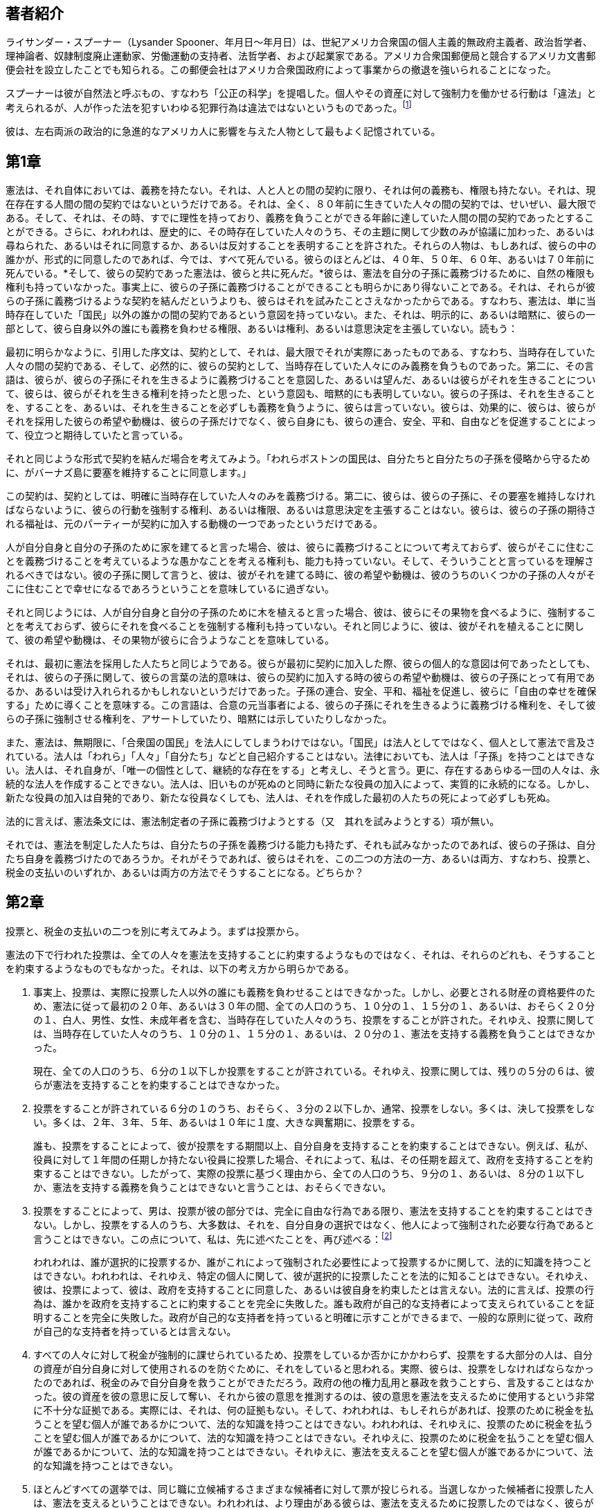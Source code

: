 == 著者紹介

ライサンダー・スプーナー（Lysander
Spooner、年月日〜年月日）は、世紀アメリカ合衆国の個人主義的無政府主義者、政治哲学者、理神論者、奴隷制度廃止運動家、労働運動の支持者、法哲学者、および起業家である。アメリカ合衆国郵便局と競合するアメリカ文書郵便会社を設立したことでも知られる。この郵便会社はアメリカ合衆国政府によって事業からの撤退を強いられることになった。

スプーナーは彼が自然法と呼ぶもの、すなわち「公正の科学」を提唱した。個人やその資産に対して強制力を働かせる行動は「違法」と考えられるが、人が作った法を犯すいわゆる犯罪行為は違法ではないというものであった。footnote:[このテキストは、ウィキペディア日本語版に基づいている]

彼は、左右両派の政治的に急進的なアメリカ人に影響を与えた人物として最もよく記憶されている。

== 第1章

憲法は、それ自体においては、義務を持たない。それは、人と人との間の契約に限り、それは何の義務も、権限も持たない。それは、現在存在する人間の間の契約ではないというだけである。それは、全く、８０年前に生きていた人々の間の契約では、せいぜい、最大限である。そして、それは、その時、すでに理性を持っており、義務を負うことができる年齢に達していた人間の間の契約であったとすることができる。さらに、われわれは、歴史的に、その時存在していた人々のうち、その主題に関して少数のみが協議に加わった、あるいは尋ねられた、あるいはそれに同意するか、あるいは反対することを表明することを許された。それらの人物は、もしあれば、彼らの中の誰かが、形式的に同意したのであれば、今では、すべて死んでいる。彼らのほとんどは、４０年、５０年、６０年、あるいは７０年前に死んでいる。*そして、彼らの契約であった憲法は、彼らと共に死んだ。*彼らは、憲法を自分の子孫に義務づけるために、自然の権限も権利も持っていなかった。事実上に、彼らの子孫に義務づけることができることも明らかにあり得ないことである。それは、それらが彼らの子孫に義務づけるような契約を結んだというよりも、彼らはそれを試みたことさえなかったからである。すなわち、憲法は、単に当時存在していた「国民」以外の誰かの間の契約であるという意図を持っていない。また、それは、明示的に、あるいは暗黙に、彼らの一部として、彼ら自身以外の誰にも義務を負わせる権限、あるいは権利、あるいは意思決定を主張していない。読もう：

最初に明らかなように、引用した序文は、契約として、それは、最大限でそれが実際にあったものである、すなわち、当時存在していた人々の間の契約である、そして、必然的に、彼らの契約として、当時存在していた人々にのみ義務を負うものであった。第二に、その言語は、彼らが、彼らの子孫にそれを生きるように義務づけることを意図した、あるいは望んだ、あるいは彼らがそれを生きることについて、彼らは、彼らがそれを生きる権利を持ったと思った、という意図も、暗黙的にも表明していない。彼らの子孫は、それを生きることを、することを、あるいは、それを生きることを必ずしも義務を負うように、彼らは言っていない。彼らは、効果的に、彼らは、彼らがそれを採用した彼らの希望や動機は、彼らの子孫だけでなく、彼ら自身にも、彼らの連合、安全、平和、自由などを促進することによって、役立つと期待していたと言っている。

それと同じような形式で契約を結んだ場合を考えてみよう。「われらボストンの国民は、自分たちと自分たちの子孫を侵略から守るために、がバーナズ島に要塞を維持することに同意します。」

この契約は、契約としては、明確に当時存在していた人々のみを義務づける。第二に、彼らは、彼らの子孫に、その要塞を維持しなければならないように、彼らの行動を強制する権利、あるいは権限、あるいは意思決定を主張することはない。彼らは、彼らの子孫の期待される福祉は、元のパーティーが契約に加入する動機の一つであったというだけである。

人が自分自身と自分の子孫のために家を建てると言った場合、彼は、彼らに義務づけることについて考えておらず、彼らがそこに住むことを義務づけることを考えているような愚かなことを考える権利も、能力も持っていない。そして、そういうことと言っているを理解されるべきではない。彼の子孫に関して言うと、彼は、彼がそれを建てる時に、彼の希望や動機は、彼のうちのいくつかの子孫の人々がそこに住むことで幸せになるであろうということを意味しているに過ぎない。

それと同じようには、人が自分自身と自分の子孫のために木を植えると言った場合、彼は、彼らにその果物を食べるように、強制することを考えておらず、彼らにそれを食べることを強制する権利も持っていない。それと同じように、彼は、彼がそれを植えることに関して、彼の希望や動機は、その果物が彼らに合うようなことを意味している。

それは、最初に憲法を採用した人たちと同じようである。彼らが最初に契約に加入した際、彼らの個人的な意図は何であったとしても、それは、彼らの子孫に関して、彼らの言葉の法的意味は、彼らの契約に加入する時の彼らの希望や動機は、彼らの子孫にとって有用であるか、あるいは受け入れられるかもしれないというだけであった。子孫の連合、安全、平和、福祉を促進し、彼らに「自由の幸せを確保する」ために導くことを意味する。この言語は、合意の元当事者による、彼らの子孫にそれを生きるように義務づける権利を、そして彼らの子孫に強制させる権利を、アサートしていたり、暗黙には示していたりしなかった。

また、憲法は、無期限に、「合衆国の国民」を法人にしてしまうわけではない。「国民」は法人としてではなく、個人として憲法で言及されている。法人は「われら」「人々」「自分たち」などと自己紹介することはない。法律においても、法人は「子孫」を持つことはできない。法人は、それ自身が、「唯一の個性として、継続的な存在をする」と考えし、そうと言う。更に、存在するあらゆる一団の人々は、永続的な法人を作成することできない。法人は、旧いものが死ぬのと同時に新たな役員の加入によって、実質的に永続的になる。しかし、新たな役員の加入は自発的であり、新たな役員なくしても、法人は、それを作成した最初の人たちの死によって必ずしも死ぬ。

法的に言えば、憲法条文には、憲法制定者の子孫に義務づけようとする（又　其れを試みようとする）項が無い。

それでは、憲法を制定した人たちは、自分たちの子孫を義務づける能力も持たず、それも試みなかったのであれば、彼らの子孫は、自分たち自身を義務づけたのであろうか。それがそうであれば、彼らはそれを、この二つの方法の一方、あるいは両方、すなわち、投票と、税金の支払いのいずれか、あるいは両方の方法でそうすることになる。どちらか？

== 第2章

投票と、税金の支払いの二つを別に考えてみよう。まずは投票から。

憲法の下で行われた投票は、全ての人々を憲法を支持することに約束するようなものではなく、それは、それらのどれも、そうすることを約束するようなものでもなかった。それは、以下の考え方から明らかである。

. 事実上、投票は、実際に投票した人以外の誰にも義務を負わせることはできなかった。しかし、必要とされる財産の資格要件のため、憲法に従って最初の２０年、あるいは３０年の間、全ての人口のうち、１０分の１、１５分の１、あるいは、おそらく２０分の１、白人、男性、女性、未成年者を含む、当時存在していた人々のうち、投票をすることが許された。それゆえ、投票に関しては、当時存在していた人々のうち、１０分の１、１５分の１、あるいは、２０分の１、憲法を支持する義務を負うことはできなかった。
+
現在、全ての人口のうち、６分の１以下しか投票をすることが許されている。それゆえ、投票に関しては、残りの５分の６は、彼らが憲法を支持することを約束することはできなかった。
. 投票をすることが許されている６分の１のうち、おそらく、３分の２以下しか、通常、投票をしない。多くは、決して投票をしない。多くは、２年、３年、５年、あるいは１０年に１度、大きな興奮期に、投票をする。
+
誰も、投票をすることによって、彼が投票をする期間以上、自分自身を支持することを約束することはできない。例えば、私が、役員に対して１年間の任期しか持たない役員に投票した場合、それによって、私は、その任期を超えて、政府を支持することを約束することはできない。したがって、実際の投票に基づく理由から、全ての人口のうち、９分の１、あるいは、８分の１以下しか、憲法を支持する義務を負うことはできないと言うことは、おそらくできない。
. 投票をすることによって、男は、投票が彼の部分では、完全に自由な行為である限り、憲法を支持することを約束することはできない。しかし、投票をする人のうち、大多数は、それを、自分自身の選択ではなく、他人によって強制された必要な行為であると言うことはできない。この点について、私は、先に述べたことを、再び述べる：footnote:[『No
Treason』第２号に、５〜６ページ参照。]
+
われわれは、誰が選択的に投票するか、誰がこれによって強制された必要性によって投票するかに関して、法的に知識を持つことはできない。われわれは、それゆえ、特定の個人に関して、彼が選択的に投票したことを法的に知ることはできない。それゆえ、彼は、投票によって、彼は、政府を支持することに同意した、あるいは彼自身を約束したとは言えない。法的に言えば、投票の行為は、誰かを政府を支持することに約束することを完全に失敗した。誰も政府が自己的な支持者によって支えられていることを証明することを完全に失敗した。政府が自己的な支持者を持っていると明確に示すことができるまで、一般的な原則に従って、政府が自己的な支持者を持っているとは言えない。
. すべての人々に対して税金が強制的に課せられているため、投票をしているか否かにかかわらず、投票をする大部分の人は、自分の資産が自分自身に対して使用されるのを防ぐために、それをしていると思われる。実際、彼らは、投票をしなければならなかったのであれば、税金のみで自分自身を救うことができただろう。政府の他の権力乱用と暴政を救うことすら、言及することはなかった。彼の資産を彼の意思に反して奪い、それから彼の意思を推測するのは、彼の意思を憲法を支えるために使用するという非常に不十分な証拠である。実際には、それは、何の証拠もない。そして、われわれは、もしそれらがあれば、投票のために税金を払うことを望む個人が誰であるかについて、法的な知識を持つことはできない。われわれは、それゆえに、投票のために税金を払うことを望む個人が誰であるかについて、法的な知識を持つことはできない。それゆえに、投票のために税金を払うことを望む個人が誰であるかについて、法的な知識を持つことはできない。それゆえに、憲法を支えることを望む個人が誰であるかについて、法的な知識を持つことはできない。
. ほとんどすべての選挙では、同じ職に立候補するさまざまな候補者に対して票が投じられる。当選しなかった候補者に投票した人は、憲法を支えるということはできない。われわれは、より理由がある彼らは、憲法を支えるために投票したのではなく、彼らが当選した候補者が憲法の下で彼らに対して実施すると推測した暴政を防ぐために投票したと推測される。それゆえに、彼らは、憲法自体に反対したと推測される。この推測は、そのような投票が、彼らの憲法に反対することを表明する唯一の方法であるため、より合理的である。
. 多くの票は、通常、成功する見込みのない候補者に投じられる。そのような票を投じた人は、合理的に憲法を支えるためではなく、それを妨げるために、特別な意図を持って投票したと推測される。それゆえに、彼らは、憲法自体に反対したと推測される。
. すべての異なる票は、秘密裏に投じられるため（秘密投票によって）、票自体から、誰が憲法を支えるか、誰が反対するかを知る法的手段はない。したがって、投票は、ある個人が憲法を支えるかどうかを示す法的な証拠を提供しない。そして、ある個人が憲法を支えるかどうかを示す法的な証拠がない場合、それは、誰も憲法を支えるとは法的に言えない。多くの人々の意図を法的に証明することは、それぞれの意図を法的に証明することができない場合、明らかに不可能である。
. 投票において、誰の意図を法的に証明することはできないため、われわれは、それらを推測することに限る。推測として、投票をした人のうち、多くは、この原理に基づいて投票していると考えられる。すなわち、彼らが投票をして、政府を自分自身の手（あるいは彼らの友人の手）に収め、その権力を彼らの反対者に対して使用することができれば、彼らは、それから喜んで憲法を支えるだろう。しかし、彼らの反対者が権力を持ち、彼らに対して使用する場合、彼らは、喜んで憲法を支えることはないだろう。
+
簡単に言えば、男性の自発的な憲法の支持は、おそらく、ほとんどの場合、完全に、憲法を通じて、自分自身を覇者にすることができるか、奴隷にされるかという問題に依存している。
+
そのような偶然の同意は、法律と理由において、まったく同意ではない。
. 投票によって憲法を支持する人は皆（もしいれば）、秘密裏に（無記名投票によって）、そして自分の代理人や代表者の行為に対する個人的責任を一切回避する方法でそうするので、投票によって憲法を支持する人が全くいないということは、法的にも合理的にもあり得ないのである。いかなる人も、憲法に同意する、あるいは支持するといったことを、公然と、そして自分の代理人が、自分が委任した権限の範囲内で行動する限り、その行為に対して個人的に責任を負うような方法で行わない限り、合理的かつ合法的に言うことはできないのである。
. すべての投票は秘密であり（無記名投票）、すべての秘密政府は必然的に強盗、暴君、殺人者の秘密結社でしかないため、我々の政府が実質的にこのような投票によって行われているという一般的事実は、我々の中に強盗、暴君、殺人者の秘密結社が存在し、その目的は、強盗、奴隷、そして目的を果たすために必要なだけ、残りの国民を殺すことであることを証明しているだけである。このような集団が存在するという単純な事実は、「合衆国国民」あるいはそのうちの誰かが自発的に憲法を支持していることを証明するものではない。

これまで述べてきたすべての理由から、投票は、憲法を自発的に支持する特定の個人が誰であるかという法的証拠を提供しない。したがって、投票は、誰かが自発的に憲法を支持しているという法的な証拠にはならない。

したがって、投票に関する限り、憲法は、法律的に言えば、全く支持者を持たないのである。

そして、実のところ、憲法に善意の支持者が一人もいない可能性は、微塵もないのである。つまり、憲法が本当は何であるかを理解し、その本当の姿を心から支持する人が、この国に一人もいない可能性は微塵もないのです。

憲法の表向きの支持者は、他の多くの政府の表向きの支持者と同様に、次の３つのクラスで構成されている：

. 奴隷：多数の活動的な階級で、政府を自分たちの拡大や富のために利用できる道具とみなしている。
. 欺瞞者：間違いなく大きな階級である。各人は、自分の個人と財産をどうするかを決めるのに、何百万もの中から一つの声を出すことが許されているため、また、他の人が自分から奪い、奴隷にし、殺すのと同じ声を出すことが許されているため、自分が「自由人」で「主権者」だと思うほど愚かなのである。これが「自由な政府」であり、「平等な権利の政府」、「地球上で最高の政府」、footnote:[仮にそれが「地上最高の政府」であるとしたら、それはそれ自身の善良さを証明するのか、それとも他のすべての政府の悪さを証明するだけなのか。]
などの不条理であることを想像するほど愚かである。
. 政府の害悪をある程度理解しているが、それを取り除く方法がわからないか、私的な利益を犠牲にしてまで、変革のための仕事に真剣に取り組むことを選択しない層。

== 第3章

納税が強制であることは、当然ながら、誰かが自発的に憲法を支持していることの証拠にはならない。

. 私たちの憲法の理論が、すべての税金は自発的に支払われるというのは真実である。私たちの政府は、国民が互いに自発的に締結した相互保険会社であり、各人は、憲法の当事者である他のすべての人々と、他の保険会社とするのと同様に、これだけの保護に対してこれだけの金を支払うという自由で純粋な自発的契約を結ぶ。そして、税を払って保護されるのと同じくらい、保護を受けず、税を払わないのも自由であるということである。
+
しかし、この政府の理論は、実際の事実とは全く異なっている。実際のところ、政府は高速道路の通行人のように、人に向かってこう言うのです。「お前の金か、それとも命か」と言うのです。そして、多くの、いや、ほとんどの税金は、その脅しの強制の下に支払われているのです。
+
政府は、確かに、寂しい場所で人を待ち伏せし、道端から飛びかかってきて、ピストルを頭に突きつけて、ポケットの中のものをあさるようなことはしない。しかし、強盗が強盗であることに変わりはなく、はるかに卑劣で恥ずべきものである。
+
ハイウェイマンは、自分の行為の責任、危険、犯罪を自分自身にのみ負わせる。彼は、あなたのお金に対して正当な権利があるとか、あなた自身の利益のために使うつもりであるとか、そんなふりをしません。彼は強盗以外の何者でもないふりをすることはない。彼は単なる「保護者」であると公言するほど不謹慎ではないし、自分の身は自分で守れると完全に思っている、あるいは彼の独特の保護システムを理解していない熱狂的な旅行者を「保護」するためだけに、彼らの意思に反して人の金を取ることはない。彼はあまりに常識的な人物なので、このような公言はしない。さらに、彼はあなたのお金を受け取った後、あなたが望むようにあなたから離れていきます。彼は、あなたの意志に反して、道中あなたに付きまとうことはありません。彼があなたに与える「保護」のために、あなたの正当な「主権者」であると思い込んでいます。彼は、あなたにひれ伏して彼に仕えるよう命じ、あなたにこれをするよう要求し、あなたにこれをするよう禁じることによって、あなたを「保護」し続けるのではなく、彼がそうすることが彼の利益または喜びになると見つけるたびに、あなたからさらにお金を奪い、あなたを反逆者、裏切り者、あなたの国の敵として烙印し、あなたが彼の権威に異議を唱えたり、彼の要求に抵抗するなら、あなたを容赦なく射殺することによって、あなたを保護し続ける。彼は紳士なので、このような偽りや侮辱、悪事を犯すことはありません。要するに、彼はあなたから奪うだけでなく、あなたを自分のカモや奴隷にしようとはしないのです。
+
自らを「政府」と呼ぶ強盗や殺人犯たちの行動は、一介のハイウェイマンのそれとは正反対である。
+
第一に、彼らは、彼のように、個々に自分たちの存在を知らせないし、その結果、自分たちの行為の責任を個人的に負うこともないのだ。それどころか、彼らは密かに（無記名投票によって）自分たちに代わって強盗を行う者を指名し、自分は実質的に隠しておくのである。こうして指定された人物にこう言う。
+
A・B・のところに行って、「政府」は彼と彼の財産を保護するための費用を満たすためにお金が必要であると言ってください。もし彼が、自分を保護するために我々と契約したことはない、我々の保護は一切望んでいないと言うならば、それは我々のビジネスであって彼のビジネスではない、我々は彼が我々に望むと望まざるとにかかわらず彼を保護することを選択する、そして彼を保護するために我々は報酬も要求する、と言ってください。もし彼が、こうして「政府」という肩書きを自称し、彼が一度も契約を交わしていないのに彼を保護し、支払いを要求する個人は誰なのか、とあえて尋ねるなら、それもまた我々の仕事であり、彼の仕事ではないと彼に言いましょう。私たちは自分たちのことを彼に個別に知らせるつもりはなく、私たちの要求を彼に通知し、彼がそれに従えば、私たちの名前で、今年度の同様の要求から彼を保護するための領収書を渡す代理人を、秘密裏に（秘密投票によって）任命していることを伝えなさい。もし彼が応じない場合は、私たちの要求だけでなく、あなた自身の費用や手間もすべて支払えるだけの財産を差し押さえ、売却してください。もし彼が財産の差し押さえに抵抗するならば、傍観者に助けを求めてください（その中には間違いなく我々のバンドのメンバーであると判明する人がいるはずです）。もし彼が自分の財産を守るために、あなたを援助している我々のバンドの誰かを殺すようなことがあれば、何としても彼を捕らえ、（我々の裁判所のいずれかで）彼を殺人で告発し、有罪判決を下し、彼を吊るしてください。もし彼が隣人や、彼のように我々の要求に抵抗する気のある者に声をかけ、彼らが大勢で彼の助けに来たならば、彼らは皆反逆者で裏切り者だ、「我々の国」が危険にさらされていると叫び、我々の雇った殺人者の司令官を呼び、反乱を鎮め、どんな犠牲を払ってでも「国を救う」ように言ってくれ。何十万人であろうとも、抵抗する者をすべて殺すように言いなさい。そうして、同じような気持の者すべてに恐怖を与えなさい。殺人という仕事が徹底的に行われるように、そして、今後この種の問題が起こらないようにするように。この裏切り者たちが、こうして我々の強さと決意を学んだなら、彼らは長年にわたって良き忠実な市民となり、なぜ、どうしてということもなく税金を納めることでしょう。
+
このような強制力のもとに、いわゆる税金が支払われているのである。そして、国民が「政府」を支持することに同意していることを、納税がどれだけ証明しているかは、これ以上論じるまでもない。
. 納税が政府を支持することへの同意や誓約を意味しないもう一つの理由は、納税者が「政府」を構成する特定の個人を知らないし、知る手段もないからである。彼にとって「政府」は神話であり、抽象的であり、実体のないものであり、契約を結ぶことも、同意や誓約をすることもできない。彼は、その見せかけの代理人を通してのみ、それを知る。「政府」そのものを見ることはない。彼は確かに、一般的な報道によって、ある年齢のある人々が投票することを許されていること、そしてそれによって、当分の間、政府の一部となるか、あるいは（彼らが望むなら）政府の反対者になることを知る。しかし、誰がこのように投票するのか、特に各人がどのように投票するのか（政府を助けるのか反対するのか）、彼は知らない；投票はすべて秘密裏に（無記名投票で）行われるのである。したがって、当分の間、誰が実質的に「政府」を構成しているのか、彼は知る術を持たないのである。もちろん、彼は彼らと契約を結ぶことも、彼らに同意を与えることも、彼らに誓約をすることもできない。したがって、必然的に、彼が彼らに税金を払うことは、彼の側で、彼らを支持する、つまり「政府」または憲法を支持する契約、同意、または誓約を意味しないことになる。
. 自らを「政府」と呼ぶ特定の個人が誰であるかを知らないので、納税者は自分が誰に税金を支払っているのかわからない。つまり、強盗と殺人者の秘密組織の代理人であり、彼らは「政府」という肩書きを自称し、彼らが要求する金を渡すことを拒否する者は全員殺すと決めているのである。彼は自分の命を守るために、このエージェントにお金を渡す。しかし、この代理人は、納税者にその主体を個別に知らせないので、納税者は、お金を渡した後、誰が「政府」なのか、つまり、誰が強盗なのか、以前と同じように分からなくなるのである。したがって、自分の金を彼らの代理人に渡すことによって、彼らと自発的な契約を結び、彼らに従い、彼らを支援し、彼らが将来要求するいかなる金も彼らに与えることを誓うというのは、単にばかげているのだ。
. 政治権力と呼ばれるものはすべて、実質的にこの金の問題にかかっている。なぜなら、金があれば、兵士を雇うことができ、兵士を使ってさらに金をゆすり取ることができ、さらに自分たちの意思への服従を一般に強制することができるからである。カエサルが戦争において言ったように、政府とは、金と兵士が相互に支え合うものであり、金があれば兵士を雇うことができ、兵士がいれば金を強奪することができるのである。だから、政府を自称するこれらの悪党は、その力が主に金にかかっていることをよく理解している。金があれば兵士を雇うことができ、兵士がいれば金をゆすり取ることができる。そして、自分たちの権威が否定されたとき、彼らがいつも最初にするお金の使い方は、兵士を雇って、さらなるお金を拒否するすべての人を殺すか、服従させることです。

このため、自由を望む者は、次のような重要な事実を理解する必要があります。すなわち：

. 「政府」（と呼ばれるもの）の手に金を渡す人は皆、自分に対して使われる剣をその手に渡すことになり、彼からさらに金を強奪し、その独断的な意思に服従させるために、その剣を使うことになるということ。
. そもそも、彼の同意なしに彼の金を奪う者たちは、もし彼が将来彼らの要求に抵抗しようとするなら、彼のさらなる強奪と奴隷化のためにそれを使用するだろうということ。
. いかなる人々も、彼らが公言する目的、すなわち彼を保護する目的のために、彼の同意なしに人の金を奪うと考えることは、完全な不条理であること。そのようなことをすると仮定することは、彼がそれを望んでいないときに、彼のために食物や衣服を買うために、彼の同意なしに彼のお金を取ると仮定するのと同じくらい不合理である。
. もし人が「保護」を望むなら、その人はそのために自分で交渉する能力がある。そして誰も、その人の意思に反して「保護」するために、その人からお金を奪うことはないのである。
. 人が政治的自由を守るためにできる唯一の保障は、自分のお金が、自分の利益のために使われ、自分の損害のために使われないという、自分にとって完全に満足のいく保証が得られるまで、自分のポケットにしまっておくことであるということである。
. いわゆる政府は、それが完全に自発的な支持に依存している限り、一時たりとも合理的に信頼することはできず、また合理的に誠実な目的をもっていると考えることもできない。

これらの事実はすべて極めて重要であり、自明であるため、まずその目的のために政府と明確かつ純粋に自発的な契約を結ばない限り、誰もその保護を確保する目的で「政府」に自発的に金銭を支払うとは合理的に考えられないのである。

したがって、実際に行われた投票や納税は、誰も憲法を支持することに同意していない、あるいは義務を負っていないことを証明するものであることは、完全に明らかである。したがって、憲法が誰かを拘束しているという証拠も、誰かが憲法を支持する契約や義務を負っているという証拠も、まったくないのである。そして、誰も憲法を支持する義務を負っていないのである。

== 第4章

*憲法は、現在誰も拘束しないだけでなく、かつて誰も拘束しなかった。*誰も拘束しなかったのです法律と道理の一般原則に基づき
誰も拘束するような形で合意したことがないからです

法律と理性の一般原則によれば、書物は本人が署名するまでは誰も拘束しない。この原則は非常に柔軟性に欠けるため、たとえ自分の名前を書けない人でも、書面による契約によって拘束される前に「自分の印を押す」必要がある。この習慣が確立されたのは大昔のことで、自分の名前を書ける人がほとんどいなかった。事務員、つまり文字を書ける人は非常に珍しく貴重な存在であり、たとえ高い罪を犯しても、公衆がそのサービスを失うわけにはいかないという理由で赦される権利があったのだ。当時でさえ、書面による契約には署名が必要であり、文字を書けない者は「印を押す」か、契約を書いた羊皮紙に貼った蝋に印鑑を押して契約書に署名したのである。そのため、印鑑を押す習慣が今日まで続いている。

法律と理性は、文書に署名がない場合、それによって拘束される当事者が署名すること、またはそれによって自らを拘束することを選択しなかったと推定されなければならないと宣言している。そして、法律と理性はともに、署名するかしないかを決定する最後の瞬間まで、その人に猶予を与える。法律も理性も、人がある文書に同意することを、それが書かれるまで要求したり期待したりすることはない。そして、それが書かれ、その正確な法的意味を自分で納得する機会があったとき、その人はそれに同意するかどうか、その前ではなく、そのときに決めることが期待されているのである。そして、もし彼がそれに署名しないならば、その理由は、そのような契約を結ぶことを選択しなかったからであると考えられる。その契約書が彼に署名させるために書かれたとか、彼が署名することを望んで書かれたという事実は何の意味もない。

もしある当事者が、署名のない書面を法廷に持ち込み、別の人物が署名するために書かれたものだという理由で、その効力を主張することができるとしたら、詐欺や訴訟の終わりはどこにあるでしょうか。この別の人物は署名することを約束したのか、署名すべきだったのか、署名する機会があったのなら、それを拒否したり怠ったりしたのか、などです。しかし、これが憲法について言われうる最大のことである。footnote:[それを起草した人たちは、自分たちを契約として拘束するために、いかなる形でもそれに署名していない。そして、おそらく彼らの誰一人として、この契約書によって自分自身を拘束するために、いかなる形であれ、この契約書に署名したことはないでしょう。]誰も署名したことのない文書である憲法からすべての権限を得ていると公言している裁判官たちは、署名されていない他の文書が裁きのために彼らの前に持ち込まれると、それを拒否するだろう。

さらに、法律上および道理上、書面は署名されなければならないだけでなく、それを作成した当事者を拘束する前に、その恩恵を受けた当事者（またはその代理人）に引き渡されなければならない。署名は、証書が引き渡されない限り、何の効果もない。そして当事者は、署名した後に書面の交付を拒否することが完全に自由である。署名することを拒否するのと同様に、交付することを拒否するのも自由である。憲法は、誰によっても署名されていないだけでなく、誰によっても、あるいは誰の代理人や弁護士にも引き渡されていない。したがって、署名も交付もされていない他の文書と同様に、契約としての効力はない。

== 第5章

すべての人の重要な契約、特に永続的な性質の契約は、書面と署名の両方が必要であるという、人類の一般的な感覚のさらなる証拠として、次の事実が適切である。

この法令の一般的な目的は、より重要な種類の契約は、当事者が書面で作成し、署名しなければ、執行するために訴訟を起こしてはならないことを宣言することである。footnote:[私は以下の州の法令集を個人的に調査した。メイン、ニューハンプシャー、バーモント、マサチューセッツ、ロードアイランド、コネチカット、ニューヨーク、ニュージャージー、ペンシルバニア、デラウェア、バージニア、ノースカロライナ、サウスカロライナ、ジョージア、フロリダ、アラバマ、ミシシッピー、テネシー、ケンタッキー、オハイオ、ミシガン、インディアナ、イリノイ、ウィスコンシン、ミシシッピ、マサチューセッツの各州。テキサス、アーカンソー、ミズーリ、アイオワ、ミネソタ、ネブラスカ、カンザス、ネバダ、カリフォルニア、オレゴンのすべての州で、英国の法令が再制定され、時には修正されながら、概してその運用を拡大し、現在も有効であることがわかっています。 +
マサチューセッツ州法には次のような規定があります： +
]

この法律の原則は、書面による契約は署名されなければならないということだけでなく、特別に免除された契約（一般に少額のもので、短期間しか効力を持たないもの）を除き、すべての契約は書面と署名の両方でなければならないというものである。

この点に関する法律の理由は、現在、人が契約を書面に記載し、署名することは非常に容易であり、これを怠ると、多くの疑念、詐欺、および訴訟につながるため、相当重要な契約について書面と署名を怠る人は、それを執行する司法の裁判所の利益を得てはならない、というものである。この理由は賢明なものであり、経験によってその知恵と必要性が確認されていることは、この法律が英国で年近く施行され、この国でもほぼ普遍的に採用され、誰も廃止しようと考えていないという事実によって証明されている。

私たちは、この法律が要求していない場合でも、ほとんどの人が契約書を書いて署名することにどれほど慎重であるかを知っています。例えば、ほとんどの人は、ドルやドルより大きくない金額を支払うべきお金がある場合、それに対する手形を取るように注意している。また、少額の商品を購入し、配達時に代金を支払う場合は、領収書付きの手形を取る。帳簿上の小額の残高や、以前に契約した小額の債務を支払う場合は、それに対する領収書を取る。

さらに、わが国では（おそらく）イギリスと同様に、遺言書や証書などの多くの種類の契約は、書面と署名だけでなく、封印、証人、承認が必要であるとされています。また、既婚女性が不動産の権利を譲渡する場合、多くの州では、女性が夫とは別に調査され、夫の恐怖や強制を受けずに契約に署名することを宣言しなければならないと法律で定められている。

このように、法律が要求し、個人が、法律で要求されていない場合でも、一般的な賢明さの動機から、契約を書面にし、署名させ、その意味と有効性に関するあらゆる不確実性と論争から守るための予防措置がいくつかある。しかし、私たちには、契約と称し、公言し、主張するものがある。年前に、今は皆死んでしまい、私たちを拘束する力を持たない人たちが作った憲法が、それでも世代、何百万人もの人間を拘束し、これから来る何百万人もの人間を拘束すると、（主張する）ものである。しかし、誰も署名、封印、交付、目撃、承認したことのないものであり、これによって拘束されると主張する全人数に比べ、読んだことも、見たことも、これから読むことも、見ることもほとんどないものである。そして、それを読んだことのある人、あるいはこれから読む人の中で、その意味について同意した人はほとんどおらず、おそらく人もいないでしょう。

さらに、この想定される契約は、その権限の下にあるどの裁判所でも、ある人が他の人に負っているドルの債務を証明するために申し出ても受理されないものである。この契約を管理するふりをしている人々が一般的に解釈するように、国中のすべての男性、女性、子供が、そしていつの時代も、この想定契約によってその処分についてまったく責任を負わないことが明示されている男性の手に、すべての財産ばかりか自由や命までも委ねているのである。この契約は、誰によっても署名されたことがない以上、法律と理性の一般原則（他の契約に関して私たちが支配している原則）に基づけば、誰も拘束しない、火に投げ捨てるにふさわしい、あるいは、保存されても、人類の愚かさと邪悪さの目撃者と警告としてのみ役立つ紙切れでしかないのである。

== 第6章

誇張ではなく、文字通りの真実です。憲法によって、私が解釈するのではなく、憲法を管理するふりをする人たちが解釈するのですが、アメリカ国民全体の財産、自由、生命は、憲法そのものが規定しているように、その処分について決して「疑問視」されない人たちの手に無条件に委ねられているのです。

したがって、憲法（第条第項）は、「両院におけるいかなる演説、討論（または投票）についても、彼ら（上院議員および下院議員）は他のいかなる場所でも質問されてはならない」と規定しているのである。

法律を制定する全権限は、これらの上院議員および下院議員（分のの投票で行動する場合）
footnote:[また、この分のの投票は、全体の分のではなく、定足数の分の、すなわち過半数の分のとすることができる。]に与えられている。この規定は、彼らが制定した法律に対するすべての責任から彼らを守るものである。

また、憲法は、法律の執行を拒否するすべての司法官および行政官の給与を差し止め、弾劾および解任する権限を与えることにより、すべての法律の執行を確保することを可能にしている。

こうして政府の全権が彼らの手に渡り、彼らはその使用に対して全く無責任になる。これは、絶対的で無責任な権力以外の何ものでもないでしょう。

このような見解に対して、これらの人々は一定の範囲内でしか権力を行使しないと宣誓していると言っても、何の答えにもなりません。宣誓や制限を気にする必要があるのでしょうか。

この権力を持つ特定の個人は、年か年に一度だけ変わることができるというのも、この見解に対する答えにはならない。なぜなら、それぞれの人々の権力は、彼らがそれを保持している期間中は絶対であり、彼らがそれを保持できなくなったとき、その権力は同様に絶対で無責任な人々によってのみ継承されるからである。

この絶対的で無責任な権力を持つ者は、人民（またはその一部）によって選ばれた者でなければならないと言うことも、この見解に対する答えにはならない。人は、何年かに一度、新しい主人を選ぶことが許されるから、奴隷であることに変わりはない。人民も、定期的に新しい主人を選ぶことが許されているからと言って、奴隷でなくなることはない。彼らを奴隷にしているのは、現在も、そしてこれからも、彼らに対する権力が絶対的で無責任な人間の手に握られているという事実であり、それは常にそうである。footnote:[個人として、このような公共の主人を選ぶ声が許されることに、どんな評価すべき価値があるのだろうか。彼の声は数百万人のうちの一人に過ぎない。]

絶対的かつ無責任な支配の権利は財産権であり、財産権は絶対的かつ無責任な支配の権利である。この二つは同一であり、一方は必然的に他方を含意している。どちらも他方なしでは存在し得ない。したがって、もし議会が、憲法-その解釈によれば-が与える絶対的で無責任な法律制定権を持っているとすれば、それは彼らが我々を財産として所有しているからにほかならない。もし彼らが我々を財産として所有しているならば、彼らは我々の主人であり、彼らの意志は我々の法律である。もし彼らが我々を財産として所有していなければ、彼らは我々の主人ではないし、彼らの意志は、そのようなものとして、我々に対して何の権限もないのである。

しかし、私たちに対するこの絶対的で無責任な支配権を主張し行使するこれらの人々は、あえて一貫性を持たず、私たちの主人であるとか、私たちを財産として所有していると主張します。彼らは、自分たちは我々の使用人、代理人、弁護士、そして代表者に過ぎないと言います。しかし、この宣言は不条理であり、矛盾を含んでいます。いかなる人も、私のしもべ、代理人、弁護士、または代表者でありながら、同時に、私に支配されず、その行為について私に無責任であることはあり得ません。私が彼を任命し、すべての権力を彼の手に委ねたことは重要ではありません。もし私が彼を私に制御不能にし、私に対して無責任にしたならば、彼はもはや私のしもべ、代理人、弁護士、または代表者ではありません。もし私が彼に、私の財産に対する絶対的で無責任な権力を与えたなら、私は彼に財産を与えたことになる。もし私が彼に、私自身に対する絶対的で無責任な権力を与えたなら、私は彼を私の主人とし、私自身を奴隷として彼に委ねたことになる。そして、私が彼を主人と呼ぶか、使用人と呼ぶか、代理人と呼ぶか、所有者と呼ぶかは重要ではありません。問題は、私がどのような力を彼の手に委ねたかということだけである。それは絶対的で無責任なものだったのか、それとも限定的で責任あるものだったのか？

さらに別の理由から、彼らは私たちのしもべでも代理人でも弁護士でも代表者でもありません。その理由とは、彼らの行為に対して私たち自身が責任を負わないということです。もしある人が私のしもべ、代理人、または弁護士であるならば、私は必然的に、私が彼に託した権力の範囲内で行われた彼のすべての行為について、私自身に責任を負わせることになる。もし私が自分の代理人として、自分以外の他人の個人または財産に対する絶対的な権力、またはいかなる権力も彼に委ねたならば、私はそれによって、彼が私に与えられた権力の範囲内で行動する限り、彼がそれらの人に与えるいかなる損害に対しても、必然的に私自身に責任を負わせることになるのである。しかし、議会の行為によって自分の個人または財産を傷つけられた個人が、選挙人個人のところに来て、いわゆる代理人または代表者のこれらの行為について責任を問うことはできない。この事実は、人民の代理人、みんなの代理人と称する者たちが、実際には誰の代理人でもないことを証明しています。

もし、誰も議会の行為に個人的な責任を負わないのであれば、議会議員は誰の代理人でもないことになる。そして、もし彼らが誰の代理人でもないのなら、彼ら自身が自分自身の行為と、彼らが雇用するすべての人々の行為に対して、個別に責任を負うことになる。そして、彼らが行使している権限は、単に彼ら個人の権限である。自然の法則（あらゆる法則の中で最高のもの）により、彼らの行為によって損害を受けた者、彼らによって財産や自由を奪われた者は、他の不法侵入者に個別に責任を取らせるのと同様に、彼らに個別に責任を取らせる権利を持つ。また、他の不法侵入者に対抗するのと同じように、彼らや彼らの代理人に対抗する権利も持っています。

== 第7章

そして、その権威によって行動するふりをする人々はすべて、実際には正当な権威をまったく持たずに行動している。法律と理性の一般原則によれば、彼らは単なる簒奪者であり、誰もが彼らをそのように扱う権利があるばかりか、道徳的に拘束されているのだ。

この国の人々が、憲法が説明するような政府を維持したいと望むのであれば、この文書自体に署名して、自分たちの希望をオープンで本物の形で知らせ、人類の常識と経験がこのような場合に妥当かつ必要であると示すような方法で、そして政府の行為に対して（本来そうあるべき）自分たちが個別に責任を持つようにしない理由はどこにもないのである。しかし、国民がこれに署名するよう求められたことは一度もない。そして、彼らが署名するよう求められなかった唯一の理由は、彼らが決して署名しないことが知られていたからです。彼らは、署名する必要があるほど愚か者でもなければ、奴隷でもないこと、（少なくとも実際的に解釈すると）賢明で正直な人間が自分自身のために望むものでもなく、他人に押し付ける権利があるものでもないこと、がわかっていたからです。これは、あらゆる道徳的意図と目的から見て、強盗や泥棒や海賊が互いに締結するものの、決して署名しない契約と同様に、義務を欠いたものである。

もし、相当数の国民が憲法を良いと信じているのなら、なぜ自分たちで署名せず、他の人たち（邪魔をしない人たち）に任せて、自分たちのために法律を作り、それを運用するのでしょうか？自分たちで試してみるまでは、どうして憲法を他人に押し付けたり、勧めたりすることができるのでしょうか。このような不合理で一貫性のない行動の理由は、明らかに、彼らが憲法を欲しているのは、それが自分や他人にとって誠実で正当な用途であるからではなく、それが他人の個人と財産に対して与える不誠実で非合法な権力のためなのです。しかし、この後者の理由のために、憲法に関する彼らのあらゆる賛辞、あらゆる勧告、そして憲法を維持するためのあらゆる金銭的・血的支出は、必要ないものとなってしまう。

== 第8章

憲法そのものに権威がないのであれば、わが国の政府は、実質的にどのような権威に基づいているのだろうか。それを管理するふりをする人々は、どのような根拠に基づいて、人々の財産を押収し、行動、産業、取引の自然な自由を拘束し、人々の財産、自由、生命を彼らの好みや裁量で処分する権限を否定するすべての人々を殺害する権利を主張できるのでしょうか。

この質問に対する答えとして、彼らが言えることは、国の成人男性の半分、分の、分のが、憲法の下で政府を維持すること、それを管理する人物を投票で選ぶこと、投票の過半数または複数を得た人物が彼らの代表者として行動し、彼らの名前で、彼らの権限によって、憲法を管理すること、という暗黙の了解を持っているということである。

しかし、この暗黙の了解は（存在を認めても）、そこから導かれる結論をまったく正当化できない。A、B、Cの間で、投票によってDを代理人として任命し、私の財産、自由、生命を奪うという暗黙の了解があったとしても、Dがそれを行うことを全く認めることはできない。彼は、彼らの代理人として行動すると主張しているので、強盗、暴君、殺人者であることに変わりはないが、彼自身の責任だけで行動すると公言している場合には、そうではない。

私は彼を彼らの代理人として認める義務はありませんし、彼が彼らの代理人であると正当に主張することも、彼が彼らの代理人であると認定する書面を持っていない以上、できません。私は、彼の主体が誰であるか、あるいは主体がいるかどうかに関して、彼の言葉を信じる義務はないのです。何の証明書も持ってこないのであれば、私には彼がそのような権限を持っていると主張しても持っていないと言う権利があり、それゆえ彼は自分の責任で私を奪ったり、奴隷にしたり、殺したりするつもりなのです。

したがって、この国の有権者の間のこの暗黙の了解は、彼らの代理人に対する権限としては何の役にも立たないのである。また、彼らが代理人を選ぶための投票も、彼らの暗黙の了解以上に役に立たない。なぜなら、彼らの投票は秘密裏に行われ、したがって、代理人の行為に対する個人的な責任を回避するような方法で行われるからである。

人の集団は、その人の行為に対して個人的に責任を負うような、非常に公然かつ真正な方法で行わない限り、第三者に損害を与えるような行為をする人を代理人として承認したとは言えないのである。この国の有権者は誰も、公然かつ真正な方法で、あるいはその行為に対して自ら責任を負うような方法で、政治的代理人を任命することはないのである。したがって、これらの見せかけの代理人は、本当に代理人であると正当に主張することはできない。そして、もし彼らがその主体からいかなる公然かつ本物の信任状も示すことができないならば、法律上も道理上も、彼らは主体を持つとは言えないのである。ここでは、「現れないものは存在しない」という格言が適用されます。もし彼らが主体者を示すことができなければ、彼らには主体者がいないことになります。

しかし、これらの見せかけの代理人も、見せかけの主が誰であるかを自ら知っているわけではない。なぜなら、無記名投票で行動するということは、夜の暗闇の中で秘密の会議を開くのと同じように、秘密裏に行動することだからである。そして彼らは、自分たちが選んだ代理人に対しても、他の人たちと同様に個人的に知られていないのである。したがって、代理人と称する者は、自分が誰の投票によって選ばれたのか、ひいては自分の本当の主が誰なのかを知ることはできない。自分の主体が誰であるかを知らない以上、主体がいると言う権利もない。せいぜい言えるのは、自分が強盗や殺人犯の秘密の一団の代理人であり、彼らは犯罪の仲間たちの間で広まっている信念によって、彼らの名で行われる彼の行為に抵抗する場合には、彼の側に立つことを義務づけられているということだけである。

世の中に正義を確立しようと誠実に取り組んでいる人は、このように秘密裏に行動したり、自分（主体者）が責任を負いたくない行為をする代理人を任命したりする必要はないのです。

秘密投票は秘密政府を作り、秘密政府は強盗と殺人者の秘密結社となる。公然の専制政治は、これよりましである。一人の専制君主が、すべての人々の前に立ちはだかり、こう言うのだ。私は国家であり、私の意志が法律である。私は、あなた方の主人である。私は、自分の行為の責任を負います。私が認める唯一の裁定者は剣である。私の権利を否定する者がいれば、その者に私と一緒に結論を出させよう。

しかし、秘密政府は、暗殺者の政府にほかならない。その下では、人は暴君が誰であるか、暴君が襲ってくるまで、そしておそらくはそのときまで知りません。自分の身近な人の何人かは、事前に察することができるかもしれません。しかし、実際には何も知らないのだ。自分が最も自然に保護を求めて飛びつく人が、試練の時が来れば、敵であることがわかるかもしれない。

これは、私たちが今持っている政府であり、人々がこう言えるようになるまで、私たちが持つ可能性のある唯一の政府である。私たちは、恥も外聞もなく署名できるような憲法以外には同意しない。また、私たちが個人的に責任を負いたくないことを、私たちの名の下に政府が行うことを認めない。

== 第9章

無記名投票の動機は何ですか？これだけである。他の犯罪の共犯者と同様、これを用いる者は友人ではなく敵であり、互いに知られること、個々の行動を知られることを恐れているのである。彼らは、他の人に対して協調して行動できるような十分な理解をもたらすように工夫することはできるが、それ以上に、彼ら自身の間には信頼もなければ友情もないのである。実際、彼らは、自分たちの仲間ではない人たちを略奪するのと同じくらい、お互いを略奪するための策略に没頭しているのです。そして、彼らの中の最強の党が、ある種の事態には、（最近彼らが行ったように）何十万人もの人々を殺害して、互いに目的を達成しようとすることは、彼らの間で完全に理解されている。それゆえ、彼らはあえて知られることを避け、個々の行動を互いにさえも知られることがない。そしてこれこそが、投票が行われる唯一の理由であると公言されている。秘密政府、つまり強盗と殺人者の秘密組織による政府のためである。そして、これを自由と呼ぶほど、私たちは正気ではありません。この強盗と殺人者の秘密結社の一員であることは、特権であり、名誉であるとみなされている。この特権がなければ、人は奴隷とみなされる。しかし特権があれば、自由人だ!なぜなら、彼は他の人間の強盗、奴隷化、殺人を密かに（秘密投票で）調達する力を持ち、その他の人間は自分の強盗、奴隷化、殺人を調達する力を持つからである。そしてこれを彼らは平等な権利と呼ぶのだ!

もし、何人もの人間が、多数であれ少数であれ、この国の人々を統治する権利を主張するならば、そうするために、互いに公然の契約を結び、署名するように。こうして彼らは、自分たちが統治することを提案する人々に対して、個々に自分たちの存在を知らしめるようにしましょう。そして、このようにして、自分たちの行為の正当な責任を公然と負わせるのです。今、憲法を支持している人々のうち、一体何人がこのようなことをするでしょうか。何人が、統治する権利を公然と宣言し、自らの行為の正当な責任を取る勇気を持つでしょうか？一人もいない。

== 第10章

法律と道理の一般原則に基づけば、「合衆国国民」同士の同意、契約、協定によって作られた政府など存在しないことは明らかです。存在する唯一の目に見え、目に見え、責任ある政府とは、協調して行動し、上院議員、下院議員、大統領、裁判官、元帥、財務長官、徴収官、将軍、大佐、大尉などの名前で自称する少数の個人だけのものなのです。

法律と道理の一般原則では、これらの少数の個人が「合衆国国民」の代理人や代表者であると公言することは、いかなる重要性もありません。なぜなら、彼らは国民自身からの信任状を示すことができず、いかなる公然かつ正当な方法で代理人や代表者に任命されたこともなく、彼ら自身も（彼らの言う）主体が誰であるかを知らず、知る方法もなく、証明もできず、結果として、法律や道理において主体が全くないと言わざるを得ないからです。

また、これらの主役とされる人々が、これらの見せかけの代理人、あるいは代表者を任命したことがあるとすれば、彼らは彼らを秘密裏に（無記名投票で）任命し、彼らの行為に対するすべての個人的責任を回避する方法で任命したことは明らかである。せいぜい、これらの主とされる人々は、最も犯罪的な目的、すなわちこれらの見せかけの代理人を前に出したにすぎない。そして、これらの主役とされる人々がそうするために持っている唯一の権限は、彼らの代理人や代表者が彼らに課すかもしれない課税や拘束に抵抗するすべての人を投獄、射殺、または絞首刑にするという彼ら自身の間の暗黙の了解に過ぎないということである。

このように、私たちが持つ唯一の目に見える、具体的な政府は、強盗や殺人犯の秘密集団の公言された代理人や代表者によって構成されていることは明らかです。彼らは、強盗や殺人を隠蔽したり、ごまかすために、自ら「合衆国国民」という肩書を取り、「合衆国国民」であるという口実で、合衆国内にあるすべての財産と人を自分たちの支配下に置き、好きなように管理、処分する権利を主張しているのです。

== 第11章

法律と道理の一般原則によれば、国民の代理人と称する者たちが「憲法を支持する」とする宣誓は、何の効力も義務もないのである。それはなぜか？それは、他に理由がないとすれば、つまり、誰にも与えられないからである。これらの宣誓をする人々と他の人々との間には、（弁護士が言うように）私的関係がない、つまり、相互の認識、同意、合意がないのである。

もし私がボストン・コモンで、何の契約も交わしていない万人の人々、男性、女性、子供の前で、モーゼの法、リクルグスの法、ソロンの法、ユスティニアヌスの法、アルフレッドの法を執行すると宣誓したとしても、法律と理性の一般原則からすれば、この宣誓には何の義務もないのである。それは単にそれが本質的に犯罪的なものであるという理由だけでなく、誰にも与えられないものであり、その結果、私の信仰を誰にも誓約するものではないからです。それは単に風に与えられているに過ぎない。

宣誓が行われたこの十万人の中に、二、三、五千人の成人男子がいて、密かに、しかも私や残りの十万人に個人を知られないように秘密投票で私を指名し、この十万人を支配、管理、略奪し、必要なら殺害する代理人としたと言っても全く変わりはないでしょう。彼らが密かに、そして私が彼らを個々に知ることを避けるような方法で私を指名したという事実は、彼らと私の間のあらゆる私情を妨げ、その結果、私の側で彼らに対していかなる契約も信仰の誓約もあり得なくなる。なぜなら、私が個別に知ることも、知る手段もない人間に対して、いかなる法的意味でも信仰の誓約ができるはずがないのである。

私に関する限り、この、、または千の人々は、強盗と殺人者の秘密の一団であり、彼らは密かに、私の行為に対するすべての責任から逃れるために、私を彼らの代理人と指定し、他の代理人、または代理人のふりをして、彼らの希望を私に知らしめたのである。しかし、それにもかかわらず、私にとっては個々に未知であり、私との間に公然かつ真正な契約を結んでいないので、私の宣誓は、法律と理性の一般原則から、彼らに対する信頼の誓約としては有効ではありません。そして、彼らに対する信仰の誓約でない以上、誰に対する信仰の誓約でもない。それは単なる無為の風である。せいぜい、他人の略奪と殺人の道具である、無名の強盗と殺人者の一団に対する信仰の誓約に過ぎないのであり、私はこうして公に自らを告白しているのである。そしてそれは、他のどんな無名の海賊、強盗、殺人者の集団に対してなされる同様の誓約よりも、何の義務もない。

これらの理由から、「憲法を支持する」という議員の宣誓は、法律と道理の一般原則に照らして、何の効力もないのである。それらはそれ自体が犯罪であり、したがって無効であるばかりでなく、誰にも与えられないというさらなる理由からも無効である。

正当な意味でも法的な意味でも、この人たちが「合衆国国民」に与えられたとは言えない。なぜなら、合衆国国民全体が、あるいは合衆国国民のかなりの部分が、公然あるいはひそかに、この人たちを憲法を施行する代理人に任命したり指定したりしたことはなかったからである。国民の大部分、すなわち男性、女性、子供は、この問題に関して自分たちの選択や希望を、公式な方法で、公然とあるいは密かに表明するよう求められたこともなければ、許されたことすらありませんでした。これらの議員たちが、彼らの任命に賛成するために言えることは、ただこれだけです。各自が自分自身で言うことができます。

この国には、互いに暗黙の了解を持ち、「合衆国国民」と名乗る一団が散在しており、その一般的な目的は、互いに、またこの国の他のすべての人々、さらにはできる限り近隣の国々をも支配して略奪し、その略奪と支配の計画から自分の個人と財産を守ろうとする者はすべて殺害しようとすることである、という私にとっては満足すべき証拠があります。彼らは書類に署名せず、個人のメンバーであることを示す公然かつ確実な証拠も示さないからです。彼らはお互いを知ることさえできません。彼らはどうやら、他の人に知られるのと同じくらい、お互いに個人が知られるのを恐れているようです。したがって、彼らは通常、自分の意志を実行する特定の代理人にひそかに票を投じる以外に、個人のメンバーシップを行使する方法も、それを知らしめる方法も持っていないのです。しかし、これらの人々は、互いに、また他の人々には知られていないが、この国では、歳以上の男性以外は会員になれないと一般に理解されている。また、国内で生まれた男性で、一定の顔色と（地方によっては）一定の財産を持ち、（場合によっては）外国生まれの者でさえも会員になることが許されると一般に理解されている。しかし、通常、こうしてメンバーになることを許された人々のうち、分の、分の、場合によっては分の以下しか、実際のメンバーであることを行使したり、結果的に証明したりすることはないようだ。これらの秘密投票の数は、私たちが把握している限り、年によって大きく異なる。したがって、このバンドが永続的な組織ではなく、当分の間、行動を共にすることを選んだ人たちによる単なる一時的なものであることを証明する傾向がある。このような秘密投票の総数、あるいは総数と称するものは、さまざまな地方で時折発表されている。これらの報告が正確かどうか、私たちには知る術がない。一般に、これらの票を預ける際には、しばしば大きな不正が行われていると考えられている。この人たちは、バンドの他のすべての役員や代理人が選ばれるのと同じ秘密の手続きによって、その目的のために自ら任命された人たちです。これらの票の受取人（ただし、彼らの正確さや誠実さを保証することはできません）の報告によれば、また、「私の選挙区内の」投票が許可された（と思われる）男性の全人口に関する私の最善の知識によれば、分の、分の、分のが実際に投票したように思われます。これらの票を投じた男性が誰であったかは、私にはわかりません。しかし、彼らが「議員」と呼ぶ人物のためにこうして行われた無記名投票のうち、私が過半数、あるいは少なくとも他のどの人物よりも多くの票を獲得したと、受信機で報告されています。そして、私が今ここにいて、国内の他の地域で同様に選ばれた人々と協調して行動しているのは、このような指名を受けたからにほかなりません。私をここに送り込んだ人々の間では、このように選ばれたすべての人々が、ワシントン市に集まり、お互いの前で「合衆国憲法を支持する」宣誓をすることが理解されています。これは年前に作成されたある紙のことを指しています。これは誰にも署名されておらず、契約としての義務はなく、また義務を負ったこともないようです。実際、これを読んだことのある人はほとんどいませんし、間違いなく、私や他の人に投票した人の多くは、これを見たことすらなく、今ではその意味を知っているふりをする人もいません。それにもかかわらず、この憲法は国内でしばしば「合衆国憲法」として語られています。何らかの理由で、私をここに送り込んだ人々は、私や、私が行動を共にするすべての人々が、この憲法を施行することを誓うだろうと期待しているようです。したがって、私はこの宣誓をする用意があります。また、同じように選ばれた、同じ宣誓をする用意のある他のすべての人々と協力する用意があります。

議員であれば、自分が有権者を持っていること、誰かを代表していること、「憲法を支持する」という宣誓を誰かにしていること、誰かに信仰を誓っていることを証明するには、これくらいしか言えません。また、自分が誰かの代理人や代表者に任命されたという、他のあらゆるケースで要求されるような公然の、書面による、あるいはその他の確実な証拠もありません。彼は、いかなる個人からの委任状も持っていません。彼は、他のすべてのケースで要求されるような、自分を代理人に任命したふりをした人たちを一人も特定できるような法的知識を持っていません。

もちろん、「憲法を支持する」と公言する彼の宣誓は、法律と道理の一般原則から言えば、誰に対しても行われる宣誓である。それは、誰に対しても彼の信念を誓うものである。もし彼がその誓いを果たせなかったとしても、誰一人として彼に、あなたは私を裏切った、あるいは私との約束を破った、と言うことはできない。

誰も名乗り出て、彼に言うことはできない。私はあなたを私の弁護士に任命し、私のために行動してもらうことにしました。私の弁護士として、憲法を支持することを誓うよう求めました。あなたはそうすると私に約束したのに、私にした宣誓を反故にしたのです。一個人がこれを言うことはできない。

いかなる公然の、公然の、あるいは責任ある団体も、あるいは人の体も、前に出てきて彼に言うことはできない。私たちは、私たちのために行動するために、あなたを弁護士に任命しました。我々の弁護士として、憲法を支持することを誓うよう要求した。あなたはそうすると約束したのに、私たちにした宣誓を放棄したのです。

公然、公然、あるいは責任ある団体や人の体は、このようなことを言うことはできません。もし誰かがそのような団体があると主張するなら、できることなら、誰がそれを構成しているのかを証明させてください。もし可能であれば、これらの人々が署名または合意した、公文書やその他の本物の契約を提示し、自分たちを団体として形成し、自分たちをそのように世界に知らしめ、彼を代理人として任命し、自分たちの権限で行われた彼の行為に対して、個人または団体として責任を負わせるようにしましょう。このすべてが示されるまでは、正当な意味において、このような協会が存在するとも、彼が彼らの代理人であるとも、彼が彼らに宣誓したとも、彼らに信仰を誓ったとも、誰も言うことはできないのです。

法律と理性の一般原則に基づけば、すべての個人、および個人と称するすべての団体に対し、彼が彼らに対する背信行為を非難する場合、こう言えば十分な答えとなるでしょう。

私はあなたを知りませんでした。あなたがたが個人的にせよ集団的にせよ、私をあなたの弁護士に指名したという証拠はどこにあるのですか？あなたの弁護士として憲法を支持すると私に誓うよう要求したことは？私があなたがたに誓ったどんな約束も破ったというのですか？あなたは、強盗や殺人犯の秘密集団のメンバーかもしれないし、そうでないかもしれません。彼らは秘密裏に行動し、秘密投票で代理人を任命し、そうして任命した代理人にも、自分たちのことを個別に知らせません。したがって、彼らに代理人がいるとは言えないし、代理人と称する人たちが彼らに誓いを立てたり、信仰を誓約したとも言えません。私はあなた方を完全に否定します。私の誓いは、あなた方と何の関係もない他の者に与えられたものであり、あるいは、それは無為な風に与えられたものであり、無為な風だけに与えられたものである。立ち去れ！

== 第12章

同じ理由で、この強盗と殺人者の秘密の一団の他のすべての代理人と称する者の宣誓も、法律と理性の一般原則に照らして、同様に義務がないのである。それらは誰にも与えられず、ただ風にのみ与えられる。

徴税人と会計人の誓約は、法律と道理の一般原則に照らして、何の効力もないものである。例えば、ある徴税人が受け取ったお金を自分のポケットに入れ、それを手放すことを拒否した場合、このバンドのメンバーは彼にこう言うことができない。あなたは私たちの代理人として、私たちの用途のためにそのお金を集め、私たち、または私たちがそれを受け取るように任命した者にそれを支払うと誓った。あなたは私たちを裏切り、私たちとの信義を破ったのです。

と言ってあげれば、十分な答えになるのではないでしょうか。

私はあなたを知りませんでした。あなた方は一人一人のことを私に知らせたことはありません。私はあなた方に個人としての宣誓をしたことはありません。あなた方は、他の人々を強盗し殺害する代理人を任命する秘密結社のメンバーかもしれませんし、そうでないかもしれませんが、そのような代理人にも、その代理人が強盗するよう委託された人々にも、自分たちのことを個人として知らせないように用心しています。もしあなた方がその一員であるなら、あなた方が自分の利益のために他人を襲うよう私に依頼したという証拠は何もない。私はあなた方を個人として知っていたわけではありませんし、もちろん私の強盗の収入をあなた方に支払うと約束したわけでもありません。私は自分の勘定で、自分の利益のために強盗をしたのだ。もし、あなた方が身を隠し、他の人を襲う道具として私を使うことを許すほど私が愚かだと思ったなら、あるいは私が強盗の個人的な危険をすべて引き受け、その収益をあなた方に支払うと思ったなら、あなた方は特に単純な人間です。私が強盗の危険をすべて引き受けたので、私はすべての利益を取ることを提案します。失せろ！お前たちは愚か者で悪党だ私が誰かに誓いを立てたとすれば、それはあなた以外の人物に立てたのです。しかし、私は本当に誰にも与えていない。私はただ風のためにそれを与えただけだその時の私の目的には合っていた。そのおかげで目的の金を手に入れられたし、今はそれを維持しようと思っている。もし私がそれをあなたに渡すと期待したなら、あなたは泥棒の間で広まっていると言われる名誉だけを頼りにしていたことになります。しかし、それは非常に貧しい信頼であることがわかりましたね。賢明になって二度と頼らないでくださいもし私にこの問題で義務があるとすれば、それはお金を取った人に返すことであって、あなたのような悪党にお金を渡すことではありません。

== 第13章

法律と理性の一般原則によれば、外国人がここに来て「帰化」する際に行う宣誓は、何の効力もありません（「帰化」と呼ばれます）。なぜなら、彼らが自ら参加することのできる、あるいは個人として信仰を誓うことのできる、開かれた本物の協会が存在しないからです。合衆国国民」というような団体や組織は、いかなる公然の、書面による、本物の、あるいは自発的な契約によっても形成されたことがないため、法律と理性の一般原則から言えば、このような団体や組織は存在しない。そして、そのような団体に与えられると称するすべての宣誓は、必然的に風に対してのみ与えられるものである。なぜなら、どの人間も、どの団体も、個人として、あるいは自分が会員である団体に誓いを立てたという証拠を提示することができないからである。この国の成人男性の一部には、自分たちを「合衆国国民」と呼び、残りの合衆国国民を自分たちの支配下に置くために協調して行動するという暗黙の了解がある、と言うことです。しかし、彼らがすべての行為を秘密裏に行い、個人的に隠しておくということは、法律と道理の一般原則に照らして、「合衆国国民」というような団体や組織の存在を証明するには全く不十分であり、結果として、外国人の宣誓がそのような団体に与えられたことを証明するには、不十分である。

== 第14章

法律と道理の一般原則によれば、戦争以来、南部の人々が議会の法律に従う、連邦を支持する、などとした誓約はすべて無効です。このような誓約は、軍事力や没収の脅しによって強要されたものであり、政府を支持することについて好きなようにする人間の自然な権利に反するからだけでなく、誰に対しても行われたものではないから無効なのです。名目上は「合衆国」に与えられている。しかし、名目上「合衆国」に与えられたのだから、必然的に誰にも与えられなかった。なぜなら、法律と道理の一般原則によれば、宣誓を与えることのできる「合衆国」は存在しなかったからである。つまり、「合衆国」あるいは「合衆国国民」として知られる、公然の、本物の、公然の、合法的な団体、企業、あるいは人間の組織は存在せず、これらの人々に対して宣誓を行うことは不可能であったのである。もしそのような法人があったと言う人がいれば、その構成員が誰であったか、またいつどのようにして法人となったかを述べてください。A氏、B氏、C氏はそのメンバーだったのでしょうか。もしそうなら、彼らの署名はどこにあるのですか。メンバーであることの証拠はどこにあるのでしょうか。記録は？公然かつ確実な証拠は？ありません。したがって、法律上も道理上も、そのような企業は存在しなかったのです。

法律と道理の一般原則によれば、合法的な企業としての存在と合法的な企業としての権利を有するあらゆる企業、団体、または人間の組織体は、合法的かつ妥当な証拠によってそのメンバーシップを証明できる、特定の既知の個人によって構成されていなければならない。しかし、「合衆国」と名乗る法人や人間の組織については、この種の証明は何もできない。北部のすべての州で、他の合法的な法人の会員であることを証明するのに必要なような正当な証拠によって、自分自身や自分が名前を挙げられる他の人物が、「合衆国」あるいは「合衆国国民」という法人や団体の会員であること、ひいてはそうした法人の存在を証明できる人は一人もいないのである。そのような法人が存在しないことを証明できない以上、当然ながら南部人の宣誓がそのような法人に対して行われたことを証明することはできません。せいぜい主張できるのは、「合衆国」と名乗り、宣誓を強要する強盗や殺人犯の秘密の一団に宣誓をさせたということです。しかし、それだけでは、その宣誓に何らかの義務があることを証明するには十分ではありません。

== 第15章

法律と理性の一般原則によれば、兵士の誓い、すなわち、所定の年数を勤め上げること、上官の命令に従うこと、政府に真の忠誠を尽くすことなどは、何の義務も伴わない。所定の年数の間、殺害を命じられた者はすべて殺害し、その殺害の正義や必要性について自らの判断や良心を働かせることはないという誓いの犯罪性とは別に、兵士の誓いが義務を伴わない理由はさらにこれである。すなわち、今述べた他のすべての誓いと同様に、それは誰にも与えられていないのである。合法的な意味において、「アメリカ合衆国」のような法人や国家は存在せず、その結果、合法的な意味において、「アメリカ合衆国政府」のような政府も存在しない。このような国家や政府に対して行われる、あるいはこのような国家や政府と結ばれる兵士の宣誓は、必然的に誰に対しても行われ、あるいは誰とも結ばれない契約となる。したがって、そのような宣誓や契約は、何の義務も負い得ない。

== 第16章

法律と道理の一般原則によれば、米国の大使、秘書、大統領、上院議員を自称する者が、「米国人」の名で、「米国人」のために、他国と締結したと称する、いわゆる条約は、何の効力もない。これらの条約を締結するために「合衆国国民」の代理人であると主張する、いわゆる大使、秘書官、大統領、上院議員は、「合衆国国民」全体、あるいはその名を名乗る他の公然かつ公然の責任ある団体が、これらの偽りの大使やその他の者に、いずれかの者の名で、あるいはいずれかの者を拘束する条約を締結する権限を与えたことを示す公的、書面、その他の信頼できる証拠を示すことはできない。「合衆国人民」、あるいはその名で呼ばれる他の公然の、公然の、責任ある団体が、その名と代理で、皇帝、王、女王などと名乗る特定の他者を、彼らが統治し、代理し、拘束すると想定する異なる人民の正当な統治者、君主、主人、代表者として承認する権限を与えたことがあります。

私たちの見せかけの大使、秘書、大統領、上院議員が条約を結ぶと公言している「国家」と呼ばれるものは、私たちの国家と同じように神話である。法と理性の一般原則によれば、そのような「国家」は存在しない。つまり、たとえばイギリスの全人民も、その名を名乗る、公然かつ公然の責任ある団体も、互いに公然、書面、その他の本物の契約によって、善意の合法的な団体や組織を形成したり、王、女王、その他の代表者に、彼らの名前で条約を締結したり、そうした条約によって個人または団体を拘束する権限を与えたことはないのである。

そして、我々の見せかけの条約は、正当な、あるいは善意の国家や国家の代表者との間で結ばれておらず、我々の側で、我々のために行動する正当な権限を持たない者によって結ばれているので、本質的には、月の男がプレアデスの王と結んだ見せかけの条約以上の有効性を持たないのである。

== 第17章

法律と理性の一般原則によれば、「合衆国」あるいは「合衆国国民」の名において締結された債務には、何の効力もない。億,万ドルの債務が、,万人または,万人の人々を拘束しているように装うのは、まったく馬鹿げています。そのような人々の中には、私的債務を証明するために必要な正当な証拠が少しもなく、彼または彼の適切に権限を与えられた弁護士がセントでも支払う契約をしたことがないのですから。

確かに、米国の全人民も、そのうちの何人かも、これらの債務のセントを支払うことを個別に、あるいは個別に契約したことはない。

確かに、合衆国国民全体も、そのうちの何人かも、公然、書面、その他の本物の自発的契約によって、「合衆国」または「合衆国国民」の名で、会社、法人、団体として団結し、その代理人にその名で債務を契約することを許可したことはない。

確かに、「合衆国」または「合衆国国民」のような会社、法人、団体は存在せず、公然、書面、その他の本物の自発的契約によって形成され、これらの債務を支払うための法人財産を有しているわけではない。

では、法律や理性の一般原則に照らして、誰も個人として拘束されない債務が、千万人の人々を集合的に拘束することが、どのようにして可能なのでしょうか。この千万人の人々は、法律や理性の一般かつ正当な原則に基づいて、会社の財産を持っておらず、これまでも持っておらず、会社または個人の契約をしたことがなく、会社の存在もこれまでなかったのに、です。

では、「合衆国」の名のもとに、これらの借金を作ったのは誰なのか。せいぜい、「連邦議会議員」などと自称し、「合衆国国民」を代表しているように見せかけて、実は強盗や殺人犯の秘密の一団を代表しているだけで、彼らが当時従事していた強盗や殺人を続けるための金が欲しくて、未来の合衆国国民から、強盗や殺人の脅し（それが必要だとわかれば、本物の殺人も）によって、この債務を支払う手段を強奪しようと考えていた人たちだけでしょう。

この強盗と殺人者の集団は、これらの債務を契約した真の主であるが、そのメンバーは、彼らが個々に世間に、あるいは互いに知ることができるような、公開の、書面による、公然の、あるいは本物の契約を締結したことがないので、秘密の集団である。彼らの名前でこれらの負債を契約した、彼らの本当の、または見せかけの代表者は、その目的のために密かに（無記名投票で）選ばれ、どの主体に対しても個別に証拠を提出しない方法で選ばれた。そしてこれらの主体は、彼らのためにこれらの負債を契約した見せかけの代表者にも、お金を貸した人にも、実際には個別に知られていなかったのである。つまり、互いの顔も見ず、名前も知らない、当時も今も取引の主体として互いを特定できない、その結果、互いの契約を証明できない人々によって、お金はすべて闇で貸し借りされたのである。

さらに、金銭の貸し借りはすべて犯罪目的、つまり強盗や殺人のために行われ、このため、契約はすべて本質的に無効であり、たとえ、真の当事者である借り手と貸し手が顔を合わせ、自分の正式名称で公然と契約を行ったとしても、そうであったろう。

さらに、この資金の真の借り手である強盗と殺人者の秘密集団は、合法的な法人格を持たず、これらの債務を支払うための法人財産も持っていないのである。彼らは確かに、大西洋と太平洋の間、メキシコ湾と北極の間に横たわる広大な原野を所有しているように装っている。しかし、法律と道理の一般原則から言えば、彼らは大西洋と太平洋そのもの、あるいは大気と太陽光を所有しているように見せかけ、これらの債務の支払いのためにそれらを保有し、処分するのと同じことかもしれません。

会社の負債と称するものを支払うための会社財産を持たないこの秘密の強盗殺人集団は、本当に破産している。彼らは支払うべきものを何も持っていないのです。実際、彼らは今後行う強盗や殺人の収益以外には、負債を支払うつもりはない。これらは彼らの唯一の頼りであることは自明であり、お金を貸した時点で、お金を貸す側はそうであることを知っていたのです。したがって、この資金は、これらの将来の強盗と殺人の収益のみから返済されるべきであるということが、事実上契約の一部であったのである。このような理由から、他に理由がないとしても、この契約は最初から無効であった。

実は、この「借りる人」と「貸す人」というつの階級は、実は同じ階級であった。彼らは自分たちから、また自分たちのためにお金を借りたり貸したりしていた。彼ら自身は、お金を借りたり使ったりするこの強盗と殺人者の秘密の一団の一部であるだけでなく、まさに生命と魂であったのだ。彼らは個々に、共通の事業のために資金を提供し、その見返りとして、個々の融資に対する企業の約束と称するものを受け取っていた。彼らが、同じ当事者による個々の融資のための、いわゆる会社としての約束をした唯一の理由は、彼らが将来強盗をするための（つまり、会社の負債を支払うための）何らかの明白な口実を得るためであり、将来の強盗の収益から、それぞれどの株式を得る権利があるかを知るためであった。

最後に、これらの債務が、契約の真の当事者によって、最も無実で正直な目的のために、最もオープンで正直な方法で作成された場合、これらの当事者はそれによって自分以外の誰も拘束せず、自分以外の財産を拘束することはできませんでした。彼らは、自分たちの後に来るはずの誰も拘束することができず、その後、他の人によって作られた、または他の人に属する財産も拘束することができなかった。

== 第18章

憲法は誰によっても署名されたことがなく、いかなる当事者間にも、いわゆるアメリカ合衆国政府を維持するための、公然、文書、または本物の契約は他にありません。そして、これらの成人した人々の多くが、ほとんど、あるいはまったく投票しないこともよく知られている。また、投票する人はすべて、（無記名投票によって）ひそかに行い、個々の投票が世間に、あるいは互いにさえ知られないようにし、結果として、彼らの代理人や代表者の行為に対して誰も公然と責任を負わないようにしていることも知られているが、これらすべてのことが分かっているので、問題が生じる。この国の真の統治権力を構成しているのは誰なのか？私たちから財産を奪い、責任を負うのは誰なのか？われわれの自由を束縛しているのは誰なのか？私たちを彼らの恣意的な支配に服従させるのは誰なのか？そして、私たちの家を荒廃させ、私たちが抵抗すれば、何十万人もの人々を銃殺するのですか？このような人たちをどうやって見つけよう？どうやって彼らを見分けようか？彼らからどうやって我々自身と我々の財産を守ればいいのでしょうか？私たちの隣人のうち、誰がこの強盗と殺人の秘密の一団のメンバーなのでしょうか？彼らの家を燃やしたり、取り壊したりするために、どのように彼らの家を知ることができるでしょうか。彼らの財産を破壊するために、どの財産を破壊すればよいのか？私たちは彼らを殺し、このような暴君や怪物を世界から排除することができるのでしょうか？

人が自由になる前に、また、略奪し、奴隷にし、破壊する強盗と殺人者の秘密の一団から身を守る前に、これらの質問に答えなければならないのである。

これらの質問に対する答えは、仲間を撃ち殺す意志と力を持つ者だけが、他のすべての（いわゆる）文明国と同様に、この国の真の支配者であるということである。

未開人の間では、一人の人間の単なる体力で、他の人間を奪ったり、奴隷にしたり、殺したりすることができるかもしれない。野蛮人の間では、金やその他の財産がほとんどないにもかかわらず、規律正しく、協調して行動する人間の体の一部である単なる体力が、状況によっては、自分たちと同じくらい、あるいはおそらくそれ以上に多い別の人間の体を奪い、奴隷にし、あるいは殺すことを可能にするかもしれない。また、未開人と野蛮人の間では、単なる欲求によって、ある人が別の人に自分を奴隷として売ることを余儀なくされることがある。しかし、（いわゆる）文明化された人々の間では、知識、富、協調して行動する手段が普及し、単なる体力の重要性を低下させるような武器やその他の防衛手段を発明し、必要な数の兵士や必要な量のその他の戦争の道具が常に金で手に入るので、戦争の問題、ひいては力の問題は単なる金の問題以外の何ものでもないのである。必然的な結果として、この資金を提供する用意のある者が真の支配者となる。ヨーロッパではそうであり、この国でもそうである。

ヨーロッパでは、名目上の支配者である皇帝や王や議会は、それぞれの国の本当の支配者ではないのだ。彼らは、富裕層が富を持たない人々から奪い、奴隷にし、（必要であれば）殺害するために使われる単なる道具に過ぎないか、全く過ぎない。

ロスチャイルド家と、彼らが代表者であり代理人である一群の金貸したちは、最も十分な保証と高利率でない限り、誠実な産業のために隣人にシリングも貸そうとは考えない。彼らはいつでも、政府と称する強盗と殺人者に無制限に金を貸し出し、強盗と奴隷になることに黙って従わない人々を撃ち殺すために使う準備ができている。

彼らはこのようにお金を貸しますが、それは単に彼らの自由と権利を求めるために、彼らの仲間を殺害するために使われることを知っています。また、貸したお金が使われるような殺人が繰り返されるのを恐れて強要される以外、利息も元本も決して支払われないことも知っています。

例えば、ロスチャイルド家のような金貸したちは、自分たちでこう言っている。もし我々がイギリスの女王と議会に億ポンドを貸せば、イギリス、アイルランド、インドで万人、万人、万人を殺害することが可能になり、そうした大量殺人が引き起こす恐怖によって、今後年、いや年間、これらの国の全人民を服従させ続けることができる。そして、こうして引き出した富から、彼ら（女王と議会）は、われわれの金に対して、他の方法で得るよりも高い金利を支払うことができるのである。あるいは、我々がこの金額をオーストリア皇帝に貸し出せば、彼が多くの国民を殺害して残りの国民を恐怖に陥れることができ、その結果、今後年、年にわたり彼らを服従させ、彼らから金をゆすり取ることができるようになるのです。また、ロシア皇帝、プロイセン王、フランス皇帝、あるいはその他の支配者と呼ばれる人々についても、同じことを言います。彼らの判断では、自国民の相応の部分を殺害することによって、残りの人々を服従させ、今後長期間にわたって彼らから金を強奪し、貸した金の利息と元本を支払うことが可能になるのでしょう。

そして、なぜ彼らは仲間を殺すためにお金を貸す用意があるのだろうか？その理由はただ一つ、このような融資はまっとうな産業のための融資よりも良い投資と見なされるからだ。金利が高いし、面倒を見る必要もない。これが問題なのです。

このような融資を行うかどうかは、これらの貸し手にとっては、単なる金銭的利益の問題である。彼らが金を貸すのは、仲間を奪い、奴隷にし、殺害するために使うためであり、ただ、全体として、そのような融資が他のどの融資よりもよく儲かるという理由だけである。彼らは人物を尊重せず、君主を敬う迷信深い愚か者でもない。王や皇帝のことは、乞食のこと以上に気にもかけません。もし、彼が自分の権力を維持するために殺人を成功させ、将来的に国民から金をゆすり取る能力があると疑うなら、他の絶望的な破産者が公然の債務超過から自分を救うために金を借りようとするのと同じように、彼を無情にも解雇するのである。

ロスチャイルド家のような血税の大貸し主が、このようにして皇帝や王に殺人の目的で巨額の融資をしたとき、彼らは奪った債券を満足な価格で買う気のある人、誰にでも、少額ずつ売り払い、投資として保有するのである。そして、皇帝や王と呼ばれる強盗や殺人犯で、強盗や殺人が成功しそうで、それを実行するのに必要なお金を高く買ってくれそうな人に、また同じようにお金を貸す用意があるのである。

この血税の貸し出しは、かつて人間の間でかなりの程度行われた、最も卑劣で冷血な、犯罪的なビジネスの一つである。それは、奴隷商人や普通の強盗や海賊に金を貸して、その略奪物から返済してもらうようなものです。そして、いわゆる政府にお金を貸す人は、政府が国民から金を奪い、奴隷にし、殺害できるようにする目的で、世界がこれまでに見たこともないような大悪党の仲間入りをしているのです。そして彼らは、これまで生きてきた奴隷商人、強盗、海賊と同様に、（他に排除できないのであれば）狩られ、殺されるに値するのである。

これらの皇帝や王と呼ばれる人々は、融資を受けると、兵士と呼ばれる膨大な数の殺人のプロを雇って訓練し、金銭の要求に抵抗するすべての人を撃ち殺すために彼らを雇うようになる。実際、彼らのほとんどは、強奪を強制する唯一の手段として、こうした殺人者の大群を常に雇っている。現在、ヨーロッパのいわゆる君主に常時雇われているこれらのプロの殺人者は、、百万人いると思う。奴隷にされた人々は、もちろん、これらの殺人者全員を支援し、支払いを行い、また、これらの殺人者が強制するために雇われる他のすべての強奪に服従することを余儀なくされている。

ヨーロッパのいわゆる政府のほとんどは、このようにして維持されているのである。これらのいわゆる政府は、実際には、組織され、訓練され、常に警戒している強盗や殺人犯の大集団に過ぎない。そして、これらのさまざまな政府におけるいわゆる君主は、強盗と殺人者のさまざまなバンドの長、つまり首領にすぎないのです。そして、これらの長や首領は、強盗や殺人を遂行する手段を、血税の貸し手に依存しているのです。彼らは、この血税の貸し手から融資を受けなければ、一時も自活することができない。そして、彼らの第一の関心は、彼らとの信用を維持することである。なぜなら、彼らとの信用が失われた瞬間に、彼らの終わりが来ることを知っているからである。したがって、彼らの強奪の最初の収益は、彼らの貸付金の利子の支払いに細心の注意を払って充当される。

国債の利子を支払うだけでなく、おそらく国債の保有者に、イギリス、フランス、ウィーンの銀行のような銀行業の大独占権を与えているのだろう。おそらく、競合する輸入品に関税をかけることで、これらの血税の貸し手が従事している特定の産業部門に、大きな独占権を与えているのだろう。また、不平等な課税によって、これらの高利貸しの財産の全部または一部を免除し、それに対応する負担を、抵抗するには貧しくて弱い人々に押し付けている。

このように、皇帝、王、君主、最キリスト教陛下、最カトリック陛下、高貴な方、最も穏やかで強力な王子などという高そうな名前を自称し、「神の恵みによって」「神の権利によって」つまり支配していると主張するこれらの人々はすべて、自らを「神の権利」と呼んでいることが明らかである。天からの特別な権限によって、本質的に、仲間を略奪し、奴隷にし、殺害することだけに従事している、最も悪質で哀れな者であるだけでなく、彼らが犯罪を遂行するための手段を頼る、血税の高利貸しの最も卑屈で卑屈で媚びへつらい従属者と道具であることだ。ロスチャイルド家のような高利貸しは、袖の下で笑って、こう言う。自らを皇帝、王、女王、最も穏やかで強力な王子と呼び、王冠をかぶり、玉座に座っていると公言し、リボン、羽、宝石で身を飾り、雇われたおべっか使いとなめくじに囲まれているこの卑しい生きものは。そして、全能の神によって特別に任命された君主や法の番人として、愚か者や奴隷を見下し、威信や尊厳、富や権力の唯一の源泉であると自らを誇示するように仕向ける。これらの悪漢や偽者はすべて、我々が彼らを作り、彼らを利用していることを知っているのだ。彼らは私たちの中で生き、動き、存在すること、私たちは彼らに（その地位の代償として）、私たちの利益のために彼らが犯すすべての犯罪のすべての労働、すべての危険、すべての悪意を引き受けるよう要求していることを知る。そして、われわれが要求する犯罪を犯さない、あるいは、われわれが要求するのに適した強盗の収益の分け前をわれわれに支払うことを拒否した時点で、われわれは彼らを元に戻し、彼らの道具をはぎ取り、乞食として世に送り出すか、彼らが奴隷にした人々の復讐に引き渡そうとするのだ。

== 第19章

さて、ヨーロッパで真実であることは、この国でも実質的に真実である。違いは、この国には、「政府」と名乗る強盗や殺人犯の、目に見える永続的なトップや長が存在しないという非物質的な点である。つまり、国家、あるいは皇帝、王、君主と名乗る者は一人もおらず、自分とその子供たちが「神の恩寵によって」「神の権利によって」「天からの特別な任命によって」支配していると主張する者もいないのである。大統領、上院議員、下院議員を自称し、当分の間、あるいは特定の短期間、「合衆国国民」全員の公認代理人であると主張する特定の人物がいるだけである。しかし、彼らは、信任状や委任状、その他彼らがそうであるという明白で確実な証拠を示すことはできない。しかし、彼らは、危機が訪れたとき、公然と、あるいはひそかに、自分たちのすべての簒奪と犯罪を支えてくれると信じているのである。

注目すべき重要な点は、これらのいわゆる大統領、上院議員、下院議員は、すべての「合衆国国民」の代理人と称しているが、彼らの収奪が「国民」の一部から手強い抵抗を受けると、ヨーロッパの強盗や殺人犯と同様に、権力を維持するための手段を求めて血税の貸し手にすぐに飛びつかなければならないことである。そして、同じ原理で、同じ目的のために、資金を借りる。つまり、資金の借り手が自分たちに対して行っている強盗と奴隷化に抵抗するすべての「合衆国国民」、つまり、彼らが公言するように、彼ら自身の有権者や主体である人々を撃ち殺すために使うためである。そして彼らは、もし返済が可能であるなら、将来の強盗の収益からのみ返済することを期待している。それは、何十万人もの人々を今撃ち殺し、残りの人々に恐怖を与えることができれば、彼らや彼らの後継者が、公言する主体に対して長い年月をかけて簡単に実行できるだろうと予想しているのだ。

おそらく、地球上のどの国でも、我が国ほど、この無情な血税融資者が真の支配者であること、最も卑劣で傭兵的な動機から支配していること、表向きの政府、いわゆる大統領、上院議員、下院議員は、彼らの道具にすぎないこと、正義や自由に対する考えや配慮が、戦争のための資金融資に何の関係もないことが明らかにされていないのです。このことを証明するために、次の事実を見てください。

年近く前、私たちは、ヨーロッパの卑屈で腐敗した聖職者たちによって植え付けられた、いわゆる支配者は天から直接その権威を受け、その結果、彼らに従うことは国民の側の宗教的義務であるという宗教的迷信をすべて取り除いたと公言しました。我々は、政府は、それを維持することを選択しうる人々の自由意志と自発的な支持によってのみ、正当に存在しうることを、ずいぶん前に学んだと公言していた。私たちは皆、政府の唯一の正当な目的は、すべての人に平等に自由と正義を維持することであることを、ずいぶん前に知っていると公言していた。このことは、年近くも公言してきたことです。そして、司祭や王の詐欺や力によって簡単に服従させられる、ヨーロッパの無知で迷信深い奴隷のような人々を、哀れみながらも軽蔑していると公言していた。

このように、私たちが世紀近く学び、知り、公言してきたにもかかわらず、血税を貸す者たちは、戦争前の長い年月、奴隷所有者たちの進んでの共犯者として、政府を自由と正義の目的から、最大の犯罪へと変質させたのである。つまり、奴隷所有者自身を、北部の製造業者や商人（彼らはその後、戦争のための資金を提供した）に産業的・商業的に服従させる特権を得たのである。そして、血税の貸し手である北部の商人や製造業者は、同じ金銭的対価のために、将来にわたって奴隷所有者の共犯者であり続けることを望んでいた。しかし、奴隷所有者たちは、北部の同盟者の忠誠心を疑っていたか、あるいは北部の援助なしでも奴隷を服従させ続けるだけの力があると感じていたか、もはやこれらの北部人の要求する代価を支払うことはなかった。そして、この代償を将来にわたって強制するため、つまり南部市場を独占し、南部に対する産業および商業支配を維持するために、北部の製造業者と商人は、以前の独占的な利益の一部を戦争に貸し付け、将来も同じ、あるいはそれ以上の独占権を自分たちに確保するようにしたのであった。自由や正義に対する愛ではなく、これらの動機によって、北部の戦争資金が貸し出されたのである。要するに、北部は奴隷所有者たちにこう言ったのだ。もしあなたが、あなたの奴隷に対する援助の対価（あなたの市場の支配権を与えること）を払ってくれないなら、あなたの奴隷を援助し、彼らを道具として使って、あなたに対する支配権を維持することによって、同じ対価（あなたの市場の支配権を維持すること）を確保しよう。あなたの市場の支配権は、そのために使う道具が黒か白か、また血と金の犠牲がどうであろうと、私たちが握ることになるだろう。

この原則に基づき、この動機から、自由や正義への愛からではなく、膨大な量の資金が、膨大な利率で貸し出されたのである。そして、戦争の目的が達成されたのは、これらの融資によってのみであった。

そして今、この血税の貸し手たちは、その報酬を要求しています。そして、いわゆる政府は、南北両方の奴隷にされた人々の労働からその報酬を強要するための、彼らの道具、奴隷的、奴隷的、極悪な道具となるのです。直接税、間接税、不平等税など、あらゆる方法で強要される。名目上の債務と利子-後者は膨大なものでしたが-が全額支払われるだけでなく、これらの債務者は、自国の製造業者がその商品に対して莫大な価格を実現できるような輸入関税によって、さらに支払われ、おそらく二重、三重、四重に支払われることになっています。要するに、北も南も、黒人も白人も、多くの人々の産業と商業の奴隷になることが、血税を貸す者たちが、戦争のために貸した資金の見返りとして要求し、主張し、確保しようと決意する代償なのです。

このプログラムは完全に整理され体系化されたので、彼らは戦争の殺人者の長の手に剣を置き、彼らの計画を実行に移すよう彼に命じたのである。そして今、彼は彼らの機関紙として、「平和を手に入れよう」と言っているのです。

その意味するところは我々が用意した強盗と奴隷制度におとなしく従えば、「平和」を手に入れることができる。しかし、もし抵抗すれば、南部を征服する手段を提供した血税の貸し手は、あなた方を征服する手段を再び提供することになる。

これらは、この政府だけが、あるいはわずかな例外を除いて、他のどの政府も、国民に「平和」を与える条件である。

単に南の市場を独占するだけでなく、通貨を独占し、産業と貿易を支配し、南北両方の労働者を略奪し奴隷にするためである。そして、議会と大統領は、今日、これらの目的のための単なる道具に過ぎません。彼らは、いわゆる支配者としての自分たちの権力が、血税貸付人に対する信用が失墜した瞬間に、終焉を迎えることを知っているからです。彼らは、強請り屋の手にかかった破産者のようなものです。彼らは、自分たちに課されたどんな要求に対しても、あえて否とは言いません。そして、自分たちの隷属性と犯罪の両方を、可能な限り一度に隠すために、「奴隷制を廃止した！」と叫んで、国民の注意をそらそうとするのです。「国を救った」と叫ぶことでそして、彼らが言うところの「国債」を支払うことで、（あたかもその支払いのために課税されるべきすべての国民自身が、本当に自発的にその契約に参加したかのように）、単に「国家の名誉を維持している」のだと言うのである。

国家の名誉を維持する」とは、単に、公然の強盗と殺人者である彼ら自身が国家であると仮定し、彼らが人民の大部分を足下に押し込めるようにするために必要な金を貸してくれる人々に誠実に対応し、彼らの将来の強盗と殺人の収益から、元利金を含めたすべての借入金を支払うに足る額を忠実に計上することを意味しているのである。

奴隷制の廃止」が戦争の動機であり正当化であるという建前は、「国家の名誉を維持する」という建前と同じ性質の詐欺である。彼らのような簒奪者、強盗、殺人者以外の誰が、奴隷制を確立したことがあるでしょうか？また、現在のような剣に頼る政府以外に、奴隷制を維持することができる政府があったでしょうか？そして、これらの人々はなぜ奴隷制を廃止したのでしょうか。一般的な自由への愛からではなく、黒人自身への正義の行為としてではなく、「戦争対策として」、そして、白人と黒人の両方を含む国民の大部分を服従させた政治的、商業的、産業的奴隷制を維持し強化するために引き受けた戦争を遂行するために、彼と彼の友人の支援が必要だったからである。それなのに、この詐欺師たちは、戦争の動機はそれではなかったにもかかわらず、黒人の家畜奴隷制度を廃止したと叫び、まるでそれによって、自分たちが永続させ、これまで以上に厳格で容赦ないものにするために戦っていた他の奴隷制度を隠し、償い、正当化できると思っているかのようである。彼らが廃止したと自慢する奴隷制度と、維持するために戦っている奴隷制度との間には、原則的な違いはなく、程度の違いしかない。人の自然な自由に対するあらゆる拘束は、正義の維持のために必要でない場合は、奴隷制度の性質を持ち、互いに程度の違いがあるだけだからである。

もし彼らの目的が本当に奴隷制の廃止、あるいは一般的な自由や正義の維持であったなら、彼らはこう言うだけでよかったのです。白人であれ黒人であれ、この政府の保護を望む者はすべてこれを受けるものとし、保護を望まない者はすべて、彼らがわれわれを平和のうちに放置している限り、平和のうちに放置する。もし彼らがこのように言っていたら、必然的に奴隷制度は一度に廃止されたでしょう。戦争は避けられたでしょうし、今までの倍も高貴な連合が結果としてもたらされたでしょう。それは自由な人間による自発的な連合であっただろう。もし、いわゆるいくつかの国が、現在略奪し、奴隷にし、破壊している政府と呼ばれる簒奪者、強盗、殺人者を排除することができれば、世界中のすべての人間の間に、いつの日か存在するであろうような連合であっただろう。

さらに、この人たちのもう一つの詐欺は、彼らが今確立しようとしている、そして戦争は「同意の政府」を確立するために計画されたということである。同意の政府とは何かについて、彼らが示した唯一の考えは、誰もが同意しなければならない政府、さもなければ銃殺される政府、というものである。この考えは、戦争が継続される際に支配的なものでした。そして、「平和」と呼ばれるようになった現在も、支配的なものであることに変わりはありません。

自分たちが「国を救った」「栄光ある連邦を維持した」という建前は、他の建前と同じように詐欺である。彼らが言っているのは、単に、不本意な国民を服従させ、その権力を維持した、ということである。これを彼らは「国を守る」と呼んでいます。まるで、奴隷にされ服従させられた人々、あるいは、剣によって服従させられた人々（今後、私たち全員がそうなることが予定されている）が、国を持つと言えるかのようです。これもまた、彼らは「栄光ある連合を維持する」と呼んでいます。まるで、栄光ある連合であれ、不名誉な連合であれ、自発的でない連合があると言えるかのように。あるいは、主人と奴隷の間、征服する者と服従させられる者の間に、いかなる連合も存在すると言えるかのように。

奴隷制を廃止した」、「国を救った」、「連合を維持した」、「合意による政府を樹立した」、「国家の名誉を維持した」というこれらの叫びはすべて、戦争や、戦争を引き継いだ政府や、国民に戦費を強制したり、自分が望んでもいない政府を支持させるための正当化として発せられた場合、ひどく、恥知らずで透明なごまかしであり、誰もだまされないはずである。

これらの事実が教えてくれる教訓は、こうである。人類がいわゆる「国の借金」を払い続ける限り、つまり、騙され、略奪され、奴隷にされ、殺されるために金を払うようなカモや臆病者である限り、その目的のために金を貸すには十分であり、その金で兵士という道具をたくさん雇って、彼らを服従させることができるのである。しかし、彼らがこうして騙され、略奪され、奴隷にされ、殺されたことに対して支払うことをこれ以上拒否するとき、彼らは詐欺師、簒奪者、強盗、殺人者、血税貸付人を主人として持つことをやめるだろう。

== 第20章

憲法は、誰によっても契約として署名されたことも、誰によっても同意されたこともなく、それゆえ、誰にも義務を負わせることもなく、今では、誰にも義務を負わせることもなく、さらに、つまり、人は将来に銃剣の刺激を受けない限り、憲法の契約としての正しい法的意味は、おそらく重要ではない。しかしながら、作者は、それが一般的に、そう考えられてきたものではなく、つまり、誤った解釈と裸の乱用によって、憲法自体が認めているものとは、実際には、大いに異なったもの、ほとんど完全に異なったものになってしまったということを証明するまでに多く書いてきた。しかし、憲法が本当に一つのものであるか、あるいは別のものであるかは、これだけは確かである。つまり、それが、われわれが持ってきたような政府を認めたか、あるいは、それを防ぐことができなかったかのどちらかである。どちらの場合においても、それは、存続するには不適切である。

